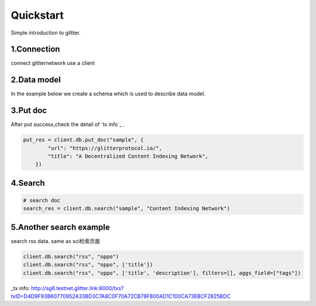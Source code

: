 .. _quickstart:

====================
Quickstart
====================

Simple introduction to giltter.

1.Connection
---------------
connect glitternetwork use a client

.. ipython::

     from glitter_sdk import GlitterClient
     client = GlitterClient()

2.Data model
------------------------
In the example below we create a schema which is used to describe data model.

.. ipython::

    # create schema with a url and title
    schema = [
        {
            "name": "url",
            "type": "string",
            "primary": "true",
            "index": {
                "type": "keyword"
            }
        },
        {
            "name": "title",
            "type": "string",
            "index": {
                "type": "text"
            }
        }
    ]
    res = client.db.create_schema("sample", schema)
    #get the schema you create use get_schema
    client.db.get_schema("sample")



3.Put doc
------------------------
After put success,check the detail of `tx info`_ .

.. code-block:: python

    put_res = client.db.put_doc("sample", {
            "url": "https://glitterprotocol.io/",
            "title": "A Decentralized Content Indexing Network",
        })

4.Search
------------------------

.. code-block:: python

    # search doc
    search_res = client.db.search("sample", "Content Indexing Network")


5.Another search example
------------------------
search rss data. same as  sci检索页面

.. code-block:: python

    client.db.search("rss", "oppo")
    client.db.search("rss", "oppo", ['title'])
    client.db.search("rss", "oppo", ['title', 'description'], filters=[], aggs_field=["tags"])


_tx info: http://sg6.testnet.glitter.link:8000/txs?txID=D4D9F93B60770952A33BD3C7A8C0F70A72CB78F800AD1C100CA73EBCF2825BDC
